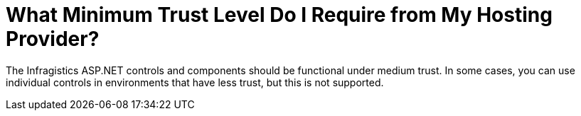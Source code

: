 ﻿////

|metadata|
{
    "name": "web-what-minimum-trust-level-do-i-require-from-my-hosting-provider",
    "controlName": [],
    "tags": ["Deployment","FAQ"],
    "guid": "{BB479359-B80D-4702-A8D3-FA4CCD097248}",  
    "buildFlags": [],
    "createdOn": "0001-01-01T00:00:00Z"
}
|metadata|
////

= What Minimum Trust Level Do I Require from My Hosting Provider?

The Infragistics ASP.NET controls and components should be functional under medium trust. In some cases, you can use individual controls in environments that have less trust, but this is not supported.